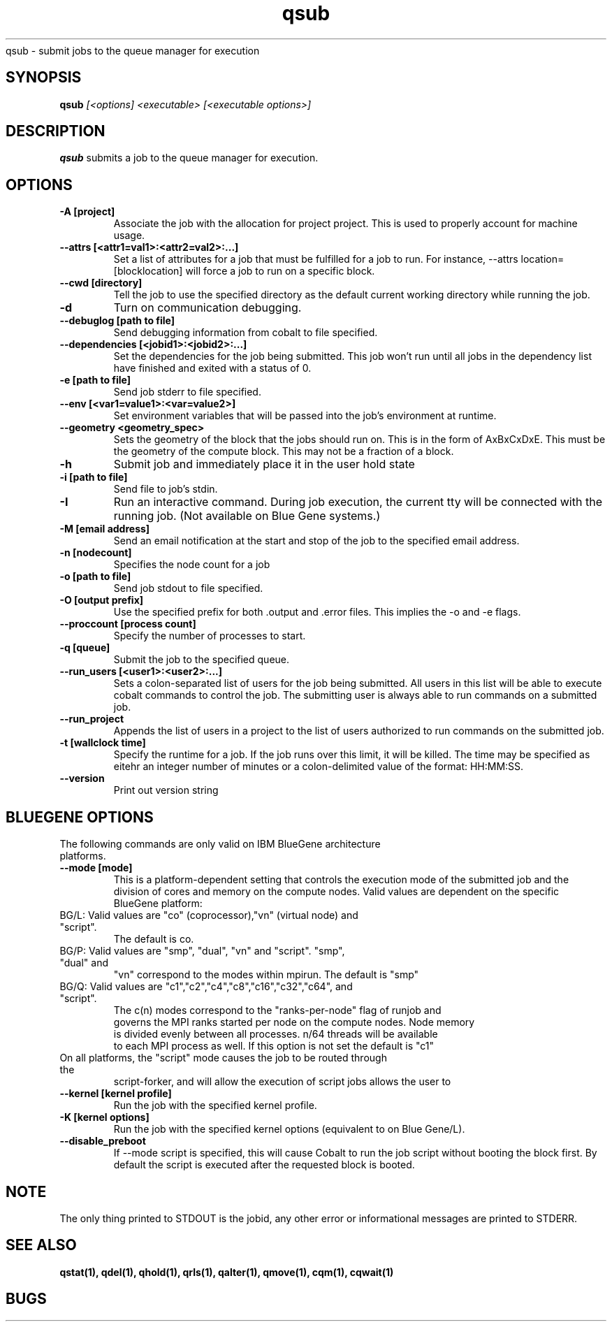.SH "NAME"
.TH "qsub" 1
qsub \- submit jobs to the queue manager for execution
.SH "SYNOPSIS"
.B qsub 
.I [<options] <executable> [<executable options>]
.SH "DESCRIPTION"
.PP
.B qsub
submits a job to the queue manager for execution. 
.SH "OPTIONS"
.TP
.B \-A [project]
Associate the job with the allocation for project project. This is
used to properly account for machine usage. 
.TP
.B \-\-attrs [<attr1=val1>:<attr2=val2>:...]
Set a list of attributes for a job that must be fulfilled for a job to run.  
For instance, --attrs location=[blocklocation] will force a job to run on a 
specific block.
.TP
.B \--cwd [directory]
Tell the job to use the specified directory as the default current working directory
while running the job.
.TP 
.B \-d
Turn on communication debugging.
.TP
.B \-\-debuglog [path to file]
Send debugging information from cobalt to file specified.
.TP
.B \-\-dependencies [<jobid1>:<jobid2>:...]
Set the dependencies for the job being submitted.  This job won't run until 
all jobs in the dependency list have finished and exited with a status of 0.
.TP
.B \-e [path to file]
Send job stderr to file specified.
.TP
.B \-\-env [<var1=value1>:<var=value2>]
Set environment variables that will be passed into the job's environment at 
runtime.
.TP
.B \-\-geometry <geometry_spec>
Sets the geometry of the block that the jobs should run on.  This is in
the form of AxBxCxDxE.  This must be the geometry of the compute block.
This may not be a fraction of a block.
.TP
.B \-h
Submit job and immediately place it in the user hold state
.TP
.B \-i [path to file]
Send file to job's stdin.
.TP
.B \-I
Run an interactive command. During job execution, the current tty will
be connected with the running job. (Not available on Blue Gene systems.)
.TP 
.B \-M [email address]
Send an email notification at the start and stop of the job to the
specified email address.
.TP
.B \-n [nodecount]
Specifies the node count for a job
.TP
.B \-o [path to file]
Send job stdout to file specified.
.TP
.B \-O [output prefix]
Use the specified prefix for both .output and .error files. This implies the 
\-o and \-e flags.
.TP
.B \-\-proccount [process count]
Specify the number of processes to start.
.TP
.B \-q [queue] 
Submit the job to the specified queue.
.TP
.B \-\-run_users [<user1>:<user2>:...]
Sets a colon-separated list of users for the job being submitted.  All users
in this list will be able to execute cobalt commands to control the job. The 
submitting user is always able to run commands on a submitted job.
.TP
.B \-\-run_project
Appends the list of users in a project to the list of users authorized to run
commands on the submitted job. 
.TP
.B \-t [wallclock time] 
Specify the runtime for a job. If the job runs over this limit, it will be 
killed. The time may be specified as eitehr an integer number of minutes or a 
colon-delimited value of the format: HH:MM:SS.
.TP
.B \-\-version
Print out version string
.TP


.SH "BLUEGENE OPTIONS"
.TP 
The following commands are only valid on IBM BlueGene architecture platforms.
.TP
.B \-\-mode [mode]
This is a platform-dependent setting that controls the execution mode of the 
submitted job and the division of cores and memory on the compute nodes.  
Valid values are dependent on the specific BlueGene platform:
.TP
BG/L: Valid values are "co" (coprocessor),"vn" (virtual node) and "script".  
      The default is co.
.TP
BG/P: Valid values are "smp", "dual", "vn" and "script".   "smp", "dual" and 
      "vn" correspond to the modes within mpirun. The default is "smp" 
.TP
BG/Q: Valid values are "c1","c2","c4","c8","c16","c32","c64", and "script".  
      The c(n) modes correspond to the "ranks-per-node" flag of runjob and 
      governs the MPI ranks started per node on the compute nodes.  Node memory
      is divided evenly between all processes.  n/64 threads will be available 
      to each MPI process as well. If this option is not set the default is "c1"
.TP
On all platforms, the "script" mode causes the job to be routed through the 
script-forker, and will allow the execution of script jobs
allows the user to  
.TP
.B \-\-kernel [kernel profile]
Run the job with the specified kernel profile.
.TP
.B \-K [kernel options]
Run the job with the specified kernel options (equivalent to 
.Impirun -kernel_options 
on Blue Gene/L).
.TP
.B \-\-disable_preboot
If --mode script is specified, this will cause Cobalt to run the job script without
booting the block first.  By default the script is executed after the requested block is booted.
.SH "NOTE"
The only thing printed to STDOUT is the jobid, any other error or informational messages are printed to STDERR.
.SH "SEE ALSO"
.BR qstat(1),
.BR qdel(1),
.BR qhold(1),
.BR qrls(1),
.BR qalter(1),
.BR qmove(1),
.BR cqm(1),
.BR cqwait(1)
.SH "BUGS"
